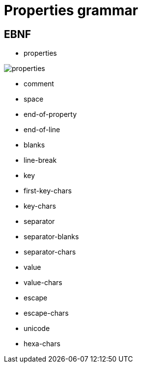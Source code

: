 ////
Copyright (c) 2015-2021 glywk
Distributed under the Boost Software License, Version 1.0.
https://www.boost.org/LICENSE_1_0.txt
////

[#Grammar]
# Properties grammar
:idprefix: grammar_

## EBNF
* properties

image::images/properties.svg[]
* comment

* space

* end-of-property

* end-of-line
* blanks
* line-break
* key
* first-key-chars
* key-chars
* separator
* separator-blanks
* separator-chars
* value
* value-chars
* escape
* escape-chars
* unicode
* hexa-chars
